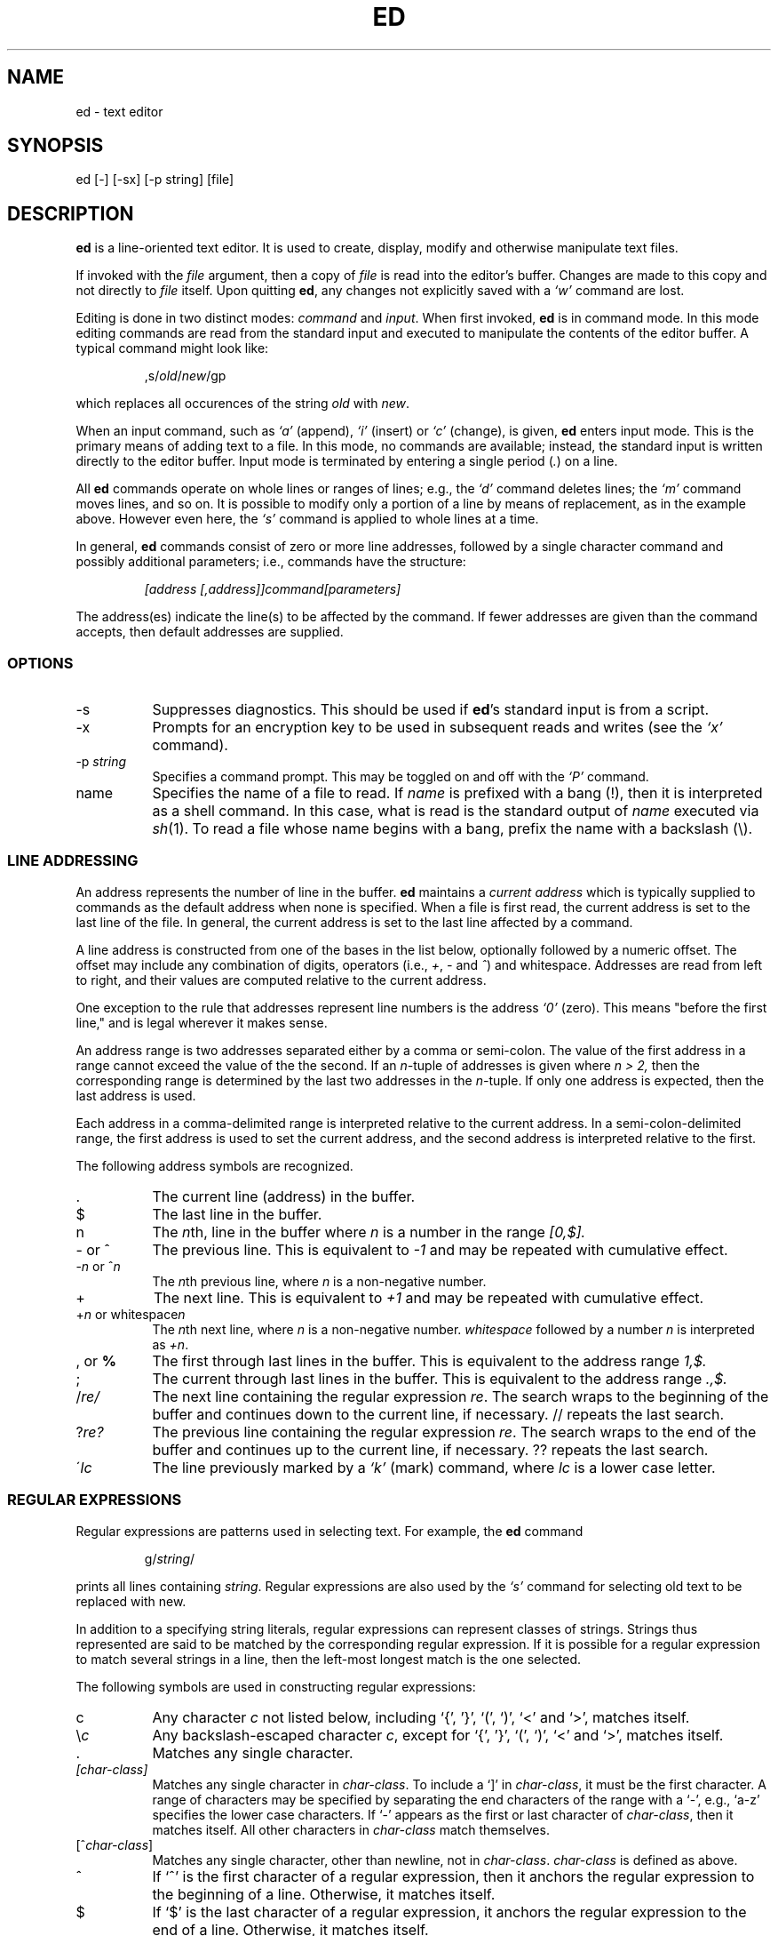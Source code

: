.TH ED 1 386BSD
.SH NAME
ed \- text editor
.SH SYNOPSIS
ed [-] [-sx] [-p string] [file]
.SH DESCRIPTION
.B ed
is a line-oriented text editor.
It is used to create, display, modify and otherwise manipulate text
files.

If invoked with the
.I file
argument, then a copy of
.I file
is read into the editor's buffer.
Changes are made to this copy and not directly to
.I file
itself.
Upon quitting
.BR ed ,
any changes not explicitly saved  with a
.I `w'
command are lost.

Editing is done in two distinct modes:
.I command 
and 
.IR input .
When first invoked,
.B ed
is in command mode.
In this mode editing commands are read from the standard input and 
executed to manipulate the contents of the editor buffer.
A typical command might look like:
.sp
.RS
,s/\fIold\fR/\fInew\fR/gp
.RE
.sp
which replaces all occurences of the string
.I old
with
.IR new .

When an input command, such as
.I `a'
(append),
.I `i'
(insert) or
.I `c'
(change), is given,
.B ed
enters input mode.  This is the primary means
of adding text to a file.  
In this mode, no commands are available;
instead, the standard input is written 
directly to the editor buffer.  Input mode is terminated by
entering a single period  (\fI.\fR) on a line.

All
.B ed
commands operate on whole lines or ranges of lines; e.g.,
the
.I `d'
command deletes lines; the
.I `m'
command moves lines, and so on.
It is possible to modify only a portion of a line by means of replacement,
as in the example above.  However even here, the
.I `s'
command is applied to whole lines at a time.

In general,
.B ed
commands consist of zero or more line addresses, followed by a single
character command and possibly additional parameters; i.e.,
commands have the structure:
.sp
.RS
.I [address [,address]]command[parameters]
.RE
.sp
The address(es) indicate the line(s) to be affected by the command.
If fewer addresses are given than the command accepts, then default
addresses are supplied.

.SS OPTIONS
.TP 8
-s
Suppresses diagnostics. This should be used if
.BR ed 's
standard input is from a script.

.TP 8
-x
Prompts for an encryption key to be used in subsequent reads and writes
(see the
.I `x'
command).

.TP 8
.RI \-p \ string
Specifies a command prompt.  This may be toggled on and off with the
.I `P'
command.

.TP 8
name
Specifies the name of a file to read.  If 
.I name 
is prefixed with a
bang (!), then it is interpreted as a shell command.  In this case,
what is read is
the standard output of 
.I name 
executed via
.IR sh (1).
To read a file whose name begins with a bang, prefix the
name with a backslash (\\).

.SS LINE ADDRESSING
An address represents the number of line in the buffer.  
.B ed
maintains a 
.I current address 
which is
typically supplied to commands as the default address when none is specified.
When a file is first read,  the current address is set to the last line
of the file.  In general, the current address is set to the last line
affected by a command.

A line address is
constructed from one of the bases in the list below, optionally followed
by a numeric offset.  The offset may include any combination
of digits, operators (i.e., 
.IR + ,
.I -
and
.IR ^ )
and whitespace.
Addresses are read from left to right, and their values are computed
relative to the current address.

One exception to the rule that addresses represent line numbers is the
address 
.I `0'
(zero).
This means "before the first line,"
and is legal wherever it makes sense.

An address range is two addresses separated either by a comma or
semi-colon. The value of the first address in a range cannot exceed the
value of the the second.  If an 
.IR n- tuple 
of addresses is given where
.I n > 2,
then the corresponding range is determined by the last two addresses
in the 
.IR n- tuple.
If only one address is expected, then the last
address is used.

Each address in a comma-delimited range is interpreted relative to the
current address.  In a semi-colon-delimited range, the first address is
used to set the current address, and the second address is interpreted
relative to the first.

The following address symbols are recognized.

.TP 8
\fR.\fR
The current line (address) in the buffer.

.TP 8
$
The last line in the buffer.

.TP 8
n
The
.IR n th,
line in the buffer
where 
.I n
is a number in the range
.I [0,$].

.TP 8
- or ^
The previous line.
This is equivalent to 
.I -1
and may be repeated with cumulative effect.

.TP 8
-\fIn\fR or ^\fIn\fR
The
.IR n th
previous line, where 
.I n
is a non-negative number.

.TP 8
+
The
next line.
This is equivalent to 
.I +1
and may be repeated with cumulative effect.

.TP 8
+\fIn\fR or whitespace\fIn\fR
The
.IR n th
next line, where 
.I n
is a non-negative number.
.I whitespace
followed by a number 
.I n
is interpreted as 
.IR +n .

.TP 8
, \fRor\fB %
The first through last lines in the buffer.  This is equivalent to
the address range
.I 1,$.

.TP 8
;
The
current through last lines in the buffer.  This is equivalent to
the address range
.I .,$.

.TP 8
.RI / re/
The
next line containing the regular expression
.IR re .
The search wraps to the beginning of the buffer and continues down to the
current line, if necessary.
// repeats the last search.

.TP 8
.RI ? re?
The
previous line containing the regular expression
.IR re .
The search wraps to the end of the buffer and continues up to the
current line, if necessary.
?? repeats the last search.

.TP 8
.RI \' lc
The
line previously marked by a
.I `k'
(mark) command, where 
.I lc
is a lower case letter.

.SS REGULAR EXPRESSIONS
Regular expressions are patterns used in selecting text.
For example, the 
.B ed
command
.sp
.RS
g/\fIstring\fR/
.RE
.sp
prints all lines containing 
.IR string .
Regular expressions are also
used by the 
.I `s'
command for selecting old text to be replaced with new.

In addition to a specifying string literals, regular expressions can 
represent
classes of strings.  Strings thus represented are said to be matched
by the corresponding regular expression.  
If it is possible for a regular expression
to match several strings in a line, then the left-most longest match is
the one selected.

The following symbols are used in constructing regular expressions:

.TP 8
c
Any character 
.I c
not listed below, including `{', '}', `(', `)', `<' and `>',
matches itself.

.TP 8
\fR\\\fIc\fR
Any backslash-escaped character 
.IR c ,
except for `{', '}', `(', `)', `<' and `>',
matches itself. 

.TP 8
\fR.\fR
Matches any single character.

.TP 8
.I [char-class]
Matches any single character in 
.IR char-class .
To include a  `]'
in
.IR char-class ,
it must be the first character.
A range of characters may be specified by separating the end characters
of the range with a `-', e.g., `a-z' specifies the lower case characters.
If `-' appears as the first or last
character of 
.IR char-class , 
then it matches itself.
All other characters in
.I char-class
match themselves.

.TP 8
[^\fIchar-class\fR]
Matches any single character, other than newline, not in
.IR char-class .
.IR char-class
is defined 
as above.

.TP 8
^
If `^' is the first character of a regular expression, then it
anchors the regular expression to the beginning of a line.
Otherwise, it matches itself.

.TP 8
$
If `$' is the last character of a regular expression, it
anchors the regular expression to the end of a line.
Otherwise, it matches itself.

.TP 8
\fR\\<\fR
Anchors the single character regular expression or subexpression 
immediately following it to the beginning of a word. 
(This may not be available)

.TP 8
\fR\\>\fR
Anchors the single character regular expression or subexpression 
immediately following it to the end of a word. 
(This may not be available)

.TP 8
\fR\\(\fIre\fR\\)\fR
Defines a subexpression
.IR re .
Subexpressions may be nested. 
A subsequent backreference of the form \fI`\\n'\fR, where
.I n
is a number in the range [1,9], expands to the text matched by the
.IR n th
subexpression.   
For example, the regular expression `\\(.*\\)\\1' matches any string
consisting of identical adjacent substrings.
Subexpressions are ordered relative to
their left delimiter.

.TP 8
*
Matches the single character regular expression or subexpression
immediately preceding it zero or more times.

.TP 8
\fR\\{\fIn,m\fR\\}\fR or \fR\\{\fIn,\fR\\}\fR or \fR\\{\fIn\fR\\}\fR
Matches the single character regular expression or subexpression
immediately preceding it at least
.I n
and at most
.I m
times.
If
.I m
is omitted, then it matches at least 
.I n 
times.
If the comma is also omitted, then it matches exactly 
.I n 
times.

.SS COMMANDS
All
.B ed
commands are single characters, though some require additonal parameters.
If a command's paramters extend over several lines, then
each line except for the last
must end in a backslash (\\).

In general, at most one command is allowed per line.
However, most commands accept a print suffix, which is any of
.I `p'
(print),
.I `l'
(list) ,
or
.I `n'
(enumerate),
to print the last line affected by the command.

An interrupt (typically ^C) has the effect of aborting the current command
and returning the editor to command mode.

.B ed
recognizes the following commands.  The commands are shown together with
the default address or address range supplied if none is
specified (in parenthesis). 

.TP 8
(.)a
Appends text to the buffer after the addressed line.
Text is entered in input mode.
The current address is set to last line entered.

.TP 8
(.,.)c
Changes lines in the buffer.  The addressed lines are deleted
from the buffer, and text is appended in their place.
Text is entered in input mode.
The current address is set to last line entered.

.TP 8
(.,.)d
Deletes the addressed lines from the buffer.
If there is a line after the deleted range, then the current address is set 
to this line. Otherwise the current address is set to the line
before the deleted range.

.TP 8
.RI e \ file
Edits
.IR file ,
and sets the default filename.
If
.I file 
is not specified, then the  default filename is used.
Any lines in the buffer are deleted before
the new file is read.
The current address is set to the last line read.

.TP 8
.RI e \ !command
Edits the standard output of
.I command 
executed via
.IR sh (1).
The default filename is unchanged.
Any lines in the buffer are deleted before the output of
.I command
is read.
The current address is set to the last line read.

.TP 8
.RI E \ name
Edits
.I name
unconditionally.  
This is similar to the
.I e
command,
except that unwritten changes are discarded without warning.
The current address is set to the last line read.

.TP 8
.RI f \ name
Sets the default filename to 
.IR name .
If 
.I name
is not specified, then the default unescaped filename is printed.
If 
.I name 
is  prefixed with a bang (!), then 
it is executed as a command via 
.IR sh (1),
in subsequent reads and writes.

.TP 8
.RI (1,$)g /re/command-list
Applies
.I command-list
to each of the addressed lines matching a regular expression
.IR re .
The current address is set to the
line currently matched before
.I command-list
is executed.
At the end of the
.I `g'
command, the current address is set to the last line affected by
.IR command-list .

Each command in 
.I command-list
must be on a separate line,
and every line except for the last must be terminated by a backslash
(\\).
Any commands are allowed, except for
.IR `g' ,
.IR `G' ,
.IR `v' ,
and
.IR `V' .

.TP 8
.RI (1,$)G /re/
Interactively edits the addressed lines matching a regular expression
.IR re.
For each matching line,
the line is printed,
the current address is set,
and the user is prompted to enter a command list.
At the end of the
.I `G'
command, the current address
is set to the last line affected by the command
list.

The format of the command list is the same as that of the
.I `g'
command.  A newline alone acts as a null command list. 
A single `&' repeats the last non-null command list.

.TP 8
H
Toggles the printing of error explanations.
By default, explanations are not printed.
It is recommended that ed scripts begin with this command to
aid in debugging.

.TP 8
h
Prints an explanation of the last error.

.TP 8
(.)i
Inserts text in the buffer before the current line.
Text is entered in input mode.
The current address is set to the last line entered.

.TP 8
(.,.+1)j
Joins the addressed lines.  The addressed lines are
deleted from the buffer and replaced by a single
line containing their joined text.
The current address is set to the resultant line.

.TP 8
.RI (.)k lc
Marks a line with a lower case letter
.IR lc .  
The  line can then be addressed as
.I `'lc'
(i.e., a single quote followed by
.I lc
) in subsequent commands.  The mark is not cleared until the line is
deleted or otherwise modified.

.TP 8
(.,.)l
Prints the addressed lines unambiguously. 
The current address is set to the last line
printed.  

.TP 8
(.,.)m(.)
Moves lines in the buffer.  The addressed lines are moved to after the
right-hand destination address, which may be the address
.IR `0'
(zero).
The current address is set to the
last line moved.

.TP 8
(.,.)n
Prints the addressed lines along with
their line numbers.  The current address is set to the last line
printed.

.TP 8
(.,.)p
Prints the addressed lines. The current address is set to the last line
printed.  

.TP 8
P
Toggles the command prompt on and off.
Unless a prompt was specified by with command-line option
\fI-p string\fR, the command prompt is by default turned off.

.TP 8
q
Quits ed.  

.TP 8
Q
Quits ed unconditionally.
This is similar to the
.I q
command,
except that unwritten changes are discarded without warning.

.TP 8
.RI ($)r \ file
Reads
.I file
to after the addressed line.  If 
.I file
is not specified, then the default
filename is used.  If there was no default filename prior to the command,
then the default filename is set to
.IR file .
Otherwise, the default filename is unchanged.  
The current address is set to the last line read.

.TP 8
.RI ($)r \ !command
Reads the standard output of
.I command
executed via
.IR sh (1)
to after the addressed line.
The default filename is unchanged.
The current address is set to the last line read.

.TP 8
.RI (.,.)s /re/replacement/[gn]
Replaces text in the addressed lines 
matching a regular expression
.I re
with 
.IR replacement .
By default, only the first match in each line is replaced.
The 
.I `g'
(global) suffix causes every match to be replaced.
The
.I `n'
suffix, where
.I n
is a postive number, causes only the
.IR n th
match to be replaced.
The current address is set the last line affected.

An unescaped `&' in
.I replacement
is replaced by the currently matched text.
The character sequence
\fI`\\m'\fR,
where
.I m
is a number in the range [1,9], is replaced by the
.IR m th
backreference expression of the matched text.
If 
.I replacement
consists of a single `%', then
.I replacement 
from the last substitution is used.
Newlines may be included in 
.I replacement
if they are escaped with a backslash (\\).

.I re
and 
.I replacement
may be delimited by any character other than space and newline.
If one or two of the last delimiters is omitted, then the affected lines
are printed as though the print suffix
.I `p' 
were specified.

.TP 8
.RI (.,.)s [rgp]*
Repeats the last substitution.
This form of the
.I `s'
command may be suffixed with
any combination of the characters
.IR `r' ,
.IR `g' ,
and
.IR `p' .
The 
.I `r'
suffix causes
the regular expression of the last search to be used instead of the
that of the last substitution.
The
.I `g'
suffix toggles the global suffix of the last substitution.
The
.I `p'
suffix toggles the print suffix of the last substitution
The current address is set to the last line affected.

.TP 8
(.,.)t(.)
Copies (i.e., transfers) the addressed lines to after the right-hand
destination address, which may be the address
.IR `0'
(zero).
The current address is set to the last line
copied.

.TP 8
u
Undoes the last command.  
The global commands 
.IR `g' ,
.IR `G' ,
.IR `v' ,
and
.IR `V' .
are treated as a single command by undo.
.I `u'
is its own inverse.

.TP 8
.RI (1,$)v /pat/command-list
Applies
.I command-list
to each of the addressed lines not matching a regular expression
.IR re .
This is similar to the
.I `g'
command.

.TP 8
.RI (1,$)V /re/
Interactively edits the addressed lines not matching a regular expression
.IR re.
This is similar to the
.I `G'
command.

.TP 8
.RI (1,$)w \ file
Writes the addressed lines to
.IR file .
Any previous contents of
.I file
is lost without warning.
If there is no default filename, then the default filename is set to
.IR file,
otherwise it is unchanged.  If no filename is specified, then the default
filename is used.
The current address is unchanged.

.TP 8
.RI (1,$)wq \ file
Writes the addressed lines to
.IR file ,
and then executes a
.I `q'
command.

.TP 8
.RI (1,$)w \ !command
Writes the addressed lines to the standard input of
.I command
executed via
.IR sh (1).
The default filename and current address are unchanged.

.TP 8
.RI (1,$)W \ file
Appends the addressed lines to the end of
.IR file .
This is similar to the
.I `w'
command, expect that the previous contents of file is not clobbered.
The current address is unchanged.

.TP 8
x
Prompts for an encryption key which is used in subsequent reads and
writes.  If a newline alone is entered as the key, then encryption is
turned off.  Otherwise, echoing is disabled while a key is read.
Encryption/decryption is done using the bdes(1) algorithm.

.TP 8
.RI (.+1)z n
Scrolls
.I n
lines at a time starting at addressed line.  If
.I n
is not specified, then the current window size is used.
The current address is set to the last line printed.

.TP 8
!command
Runs 
.I command
via
.IR sh (1).
If the first character of
.I command 
is `!', then it is replaced by text of the
previous
.IR !command .
.B ed
does not process
.I command
for backslash (\\) escapes.
However, an unescaped
.I `%'
is replaced by the default file name.
When the shell returns from execution, a `!'
is printed to the standard output.
The current line is unchanged.

.TP 8
($)=
Prints the line number of the addressed line.

.TP 8
(.+1)newline
Prints the addressed line, and sets the current address to
that line.

.SH FILES
.TP 20
/tmp/ed.*
Buffer file
.TP 20
\fR./ed.hup\fR, $HOME/ed.hup
First and second files to which 
.B ed
attempts to write the  buffer if the terminal hangs up.

.SH SEE ALSO

.IR vi (1),
.IR sed (1),
.IR regex (3),
.IR bdes (1),
.IR sh (1).

USD:12-13

B. W. Kernighan and P. J. Plauger,
.I Software Tools in Pascal ,
Addison-Wesley, 1981.

.SH LIMITATIONS
.B ed
processes
.I file
arguments for backslash escapes, i.e.,  in a filename,
any characters preceded by a backslash (\\) are
interpreted literally.

When reading a file into the editor buffer, ASCII NUL characters are
discarded, and long lines are split by insertion of a newline.
If the file is not terminated by a newline, then one is appended.
.B ed
prints a diagnostic indicating any modifications.

maximum line length: 4096 chars

per line overhead: 4 ints

.SH DIAGNOSTICS
When an error occurs,
.B ed
prints a `?' and returns to command mode.
An explanation of the last error can be 
printed with the 
.I `h'
command.

Attempting to quit
.B ed
or edit another file before writing a modified buffer
results in an error.
If the command is entered a second time, it succeeds,
but any changes to buffer are lost.
